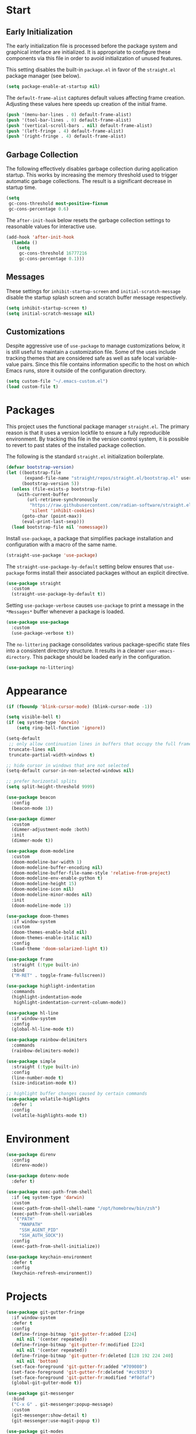 * Start
** Early Initialization
The early initialization file is processed before the package system and graphical interface are initialized.
It is appropriate to configure these components via this file in order to avoid initialization of unused features.

This setting disables the built-in =package.el= in favor of the =straight.el= package manager (see below).
#+BEGIN_SRC emacs-lisp :tangle early-init.el
  (setq package-enable-at-startup nil)
#+END_SRC

The =default-frame-alist= captures default values affecting frame creation.
Adjusting these values here speeds up creation of the initial frame.
#+BEGIN_SRC emacs-lisp :tangle early-init.el
  (push '(menu-bar-lines . 0) default-frame-alist)
  (push '(tool-bar-lines . 0) default-frame-alist)
  (push '(vertical-scroll-bars . nil) default-frame-alist)
  (push '(left-fringe . 4) default-frame-alist)
  (push '(right-fringe . 4) default-frame-alist)
#+END_SRC

** Garbage Collection
The following effectively disables garbage collection during application startup.
This works by increasing the memory threshold used to trigger automatic garbage collections.
The result is a significant decrease in startup time.
#+BEGIN_SRC emacs-lisp :tangle yes :comments link
  (setq
   gc-cons-threshold most-positive-fixnum
   gc-cons-percentage 0.6)
#+END_SRC

The =after-init-hook= below resets the garbage collection settings to reasonable values for interactive use.
#+BEGIN_SRC emacs-lisp :tangle yes :comments link
  (add-hook 'after-init-hook
    (lambda ()
      (setq
       gc-cons-threshold 16777216
       gc-cons-percentage 0.1)))
#+END_SRC

** Messages
These settings for =inhibit-startup-screen= and =initial-scratch-message= disable the startup splash screen and scratch buffer message respectively.
#+BEGIN_SRC emacs-lisp :tangle yes :comments link
  (setq inhibit-startup-screen t)
  (setq initial-scratch-message nil)
#+END_SRC

** Customizations
Despite aggressive use of =use-package= to manage customizations below, it is still useful to maintain a customization file.
Some of the uses include tracking themes that are considered safe as well as safe local variable-value pairs.
Since this file contains information specific to the host on which Emacs runs, store it outside of the configuration directory.
#+BEGIN_SRC emacs-lisp :tangle yes :comments link
  (setq custom-file "~/.emacs-custom.el")
  (load custom-file t)
#+END_SRC

* Packages
This project uses the functional package manager =straight.el=.
The primary reason is that it uses a version lockfile to ensure a fully reproducible environment.
By tracking this file in the  version control system, it is possible to revert to past states of the installed package collection.

The following is the standard =straight.el= initialization boilerplate.
#+BEGIN_SRC emacs-lisp :tangle yes :comments link
  (defvar bootstrap-version)
  (let ((bootstrap-file
         (expand-file-name "straight/repos/straight.el/bootstrap.el" user-emacs-directory))
        (bootstrap-version 5))
    (unless (file-exists-p bootstrap-file)
      (with-current-buffer
          (url-retrieve-synchronously
           "https://raw.githubusercontent.com/radian-software/straight.el/develop/install.el"
           'silent 'inhibit-cookies)
        (goto-char (point-max))
        (eval-print-last-sexp)))
    (load bootstrap-file nil 'nomessage))
#+END_SRC

Install =use-package=, a package that simplifies package installation and configuration with a macro of the same name.
#+BEGIN_SRC emacs-lisp :tangle yes :comments link
  (straight-use-package 'use-package)
#+END_SRC

The =straight-use-package-by-default= setting below ensures that =use-package= forms install their associated packages without an explicit directive.
#+BEGIN_SRC emacs-lisp :tangle yes :comments link
  (use-package straight
    :custom
    (straight-use-package-by-default t))
#+END_SRC

Setting =use-package-verbose= causes =use-package= to print a message in the =*Messages*= buffer whenever a package is loaded.
#+BEGIN_SRC emacs-lisp :tangle yes :comments link
  (use-package use-package
    :custom
    (use-package-verbose t))
#+END_SRC

The =no-littering= package consolidates various package-specific state files into a consistent directory structure.
It results in a cleaner =user-emacs-directory=.
This package should be loaded early in the configuration.
#+BEGIN_SRC emacs-lisp :tangle yes :comments link
  (use-package no-littering)
#+END_SRC

* Appearance
#+BEGIN_SRC emacs-lisp :tangle yes :comments link
  (if (fboundp 'blink-cursor-mode) (blink-cursor-mode -1))

  (setq visible-bell t)
  (if (eq system-type 'darwin)
      (setq ring-bell-function 'ignore))

  (setq-default
   ;; only allow continuation lines in buffers that occupy the full frame width
   truncate-lines nil
   truncate-partial-width-windows t)

  ;; hide cursor in windows that are not selected
  (setq-default cursor-in-non-selected-windows nil)

  ;; prefer horizontal splits
  (setq split-height-threshold 9999)

  (use-package beacon
    :config
    (beacon-mode 1))

  (use-package dimmer
    :custom
    (dimmer-adjustment-mode :both)
    :init
    (dimmer-mode t))

  (use-package doom-modeline
    :custom
    (doom-modeline-bar-width 1)
    (doom-modeline-buffer-encoding nil)
    (doom-modeline-buffer-file-name-style 'relative-from-project)
    (doom-modeline-env-enable-python t)
    (doom-modeline-height 15)
    (doom-modeline-icon nil)
    (doom-modeline-minor-modes nil)
    :init
    (doom-modeline-mode 1))

  (use-package doom-themes
    :if window-system
    :custom
    (doom-themes-enable-bold nil)
    (doom-themes-enable-italic nil)
    :config
    (load-theme 'doom-solarized-light t))

  (use-package frame
    :straight (:type built-in)
    :bind
    ("M-RET" . toggle-frame-fullscreen))

  (use-package highlight-indentation
    :commands
    (highlight-indentation-mode
     highlight-indentation-current-column-mode))

  (use-package hl-line
    :if window-system
    :config
    (global-hl-line-mode t))

  (use-package rainbow-delimiters
    :commands
    (rainbow-delimiters-mode))

  (use-package simple
    :straight (:type built-in)
    :config
    (line-number-mode t)
    (size-indication-mode t))

  ;; highlight buffer changes caused by certain commands
  (use-package volatile-highlights
    :defer 1
    :config
    (volatile-highlights-mode t))
#+END_SRC

* Environment
#+BEGIN_SRC emacs-lisp :tangle yes :comments link
  (use-package direnv
    :config
    (direnv-mode))

  (use-package dotenv-mode
    :defer t)

  (use-package exec-path-from-shell
    :if (eq system-type 'darwin)
    :custom
    (exec-path-from-shell-shell-name "/opt/homebrew/bin/zsh")
    (exec-path-from-shell-variables
     '("PATH"
       "MANPATH"
       "SSH_AGENT_PID"
       "SSH_AUTH_SOCK"))
    :config
    (exec-path-from-shell-initialize))

  (use-package keychain-environment
    :defer t
    :config
    (keychain-refresh-environment))
#+END_SRC

* Projects
#+BEGIN_SRC emacs-lisp :tangle yes :comments link
  (use-package git-gutter-fringe
    :if window-system
    :defer t
    :config
    (define-fringe-bitmap 'git-gutter-fr:added [224]
      nil nil '(center repeated))
    (define-fringe-bitmap 'git-gutter-fr:modified [224]
      nil nil '(center repeated))
    (define-fringe-bitmap 'git-gutter-fr:deleted [128 192 224 240]
      nil nil 'bottom)
    (set-face-foreground 'git-gutter-fr:added "#709080")
    (set-face-foreground 'git-gutter-fr:deleted "#cc9393")
    (set-face-foreground 'git-gutter-fr:modified "#f0dfaf")
    (global-git-gutter-mode t))

  (use-package git-messenger
    :bind
    ("C-x G" . git-messenger:popup-message)
    :custom
    (git-messenger:show-detail t)
    (git-messenger:use-magit-popup t))

  (use-package git-modes
    :straight (:host github :repo "magit/git-modes" :branch "master")
    :mode
    ("/\\.gitconfig\\'" . gitconfig-mode)
    ("/\\.git/config\\'" . gitconfig-mode)
    ("/\\.gitignore\\'" . gitignore-mode)
    ("/.dockerignore\\'" . gitignore-mode))

  (use-package git-timemachine
    :commands
    (git-timemachine
     git-timemachine-toggle))

  (use-package ibuffer-vc
    :config
    (add-hook 'ibuffer-hook (lambda ()
                              (ibuffer-vc-set-filter-groups-by-vc-root)
                              (unless (eq ibuffer-sorting-mode 'alphabetic)
                                (ibuffer-do-sort-by-alphabetic)))))

  (use-package magit
    :bind
    ("C-x g" . magit-status)
    ("C-x M-g" . magit-dispatch)
    :custom
    (git-commit-summary-max-length 72)
    (magit-repository-directories '(("~/projects/" . 1)))
    (magit-save-repository-buffers 'dontask)
    (magit-section-visibility-indicator nil)
    (magit-visit-ref-behavior '(create-branch checkout-any focus-on-ref))
    :config
    (add-to-list 'magit-no-confirm 'stage-all-changes))

  (use-package projectile
    :defer t
    :bind-keymap
    ("C-c p" . projectile-command-map)
    :custom
    (projectile-use-git-grep t)
    (projectile-indexing-method 'alien)
    (projectile-project-search-path '("~/projects/"))
    (projectile-sort-order 'recentf)
    :config
    (projectile-mode +1))

  (use-package smerge-mode
    :after hydra
    :config
    (defhydra unpackaged/smerge-hydra
      (:color pink :hint nil :post (smerge-auto-leave))
      "
  ^Move^       ^Keep^               ^Diff^                 ^Other^
  ^^-----------^^-------------------^^---------------------^^-------
  _n_ext       _b_ase               _<_: upper/base        _C_ombine
  _p_rev       _u_pper              _=_: upper/lower       _r_esolve
  ^^           _l_ower              _>_: base/lower        _k_ill current
  ^^           _a_ll                _R_efine
  ^^           _RET_: current       _E_diff
  "
      ("n" smerge-next)
      ("p" smerge-prev)
      ("b" smerge-keep-base)
      ("u" smerge-keep-upper)
      ("l" smerge-keep-lower)
      ("a" smerge-keep-all)
      ("RET" smerge-keep-current)
      ("\C-m" smerge-keep-current)
      ("<" smerge-diff-base-upper)
      ("=" smerge-diff-upper-lower)
      (">" smerge-diff-base-lower)
      ("R" smerge-refine)
      ("E" smerge-ediff)
      ("C" smerge-combine-with-next)
      ("r" smerge-resolve)
      ("k" smerge-kill-current)
      ("ZZ" (lambda ()
              (interactive)
              (save-buffer)
              (bury-buffer))
       "Save and bury buffer" :color blue)
      ("q" nil "cancel" :color blue))
    :hook (magit-diff-visit-file . (lambda ()
                                     (when smerge-mode
                                       (unpackaged/smerge-hydra/body)))))

  (use-package vc
    :custom
    (vc-follow-symlinks t))
#+END_SRC

* Interface
#+BEGIN_SRC emacs-lisp :tangle yes :comments link
  ;; consistently ask yes or no questions
  (defalias 'yes-or-no-p 'y-or-n-p)

  ;; enabled region case manipulation commands
  (put 'upcase-region 'disabled nil)
  (put 'downcase-region 'disabled nil)
  ;; enable buffer narrowing commands
  (put 'narrow-to-region 'disabled nil)
  (put 'narrow-to-page 'disabled nil)
  (put 'narrow-to-defun 'disabled nil)

  (use-package crux
    :bind
    (("C-c I" . crux-find-user-init-file)
     ("C-c ," . crux-find-user-custom-file)
     ("C-c M-d" . crux-duplicate-and-comment-current-line-or-region)
     ("s-k" . crux-kill-whole-line)
     ([remap move-beginning-of-line] . crux-move-beginning-of-line)))

  (use-package helpful
    :preface
    (defun my-helpful-switch-buffer-function (buffer-or-name)
      "Switch to helpful buffer in the window of an existing helpful buffer if possible."
      (if (eq major-mode 'helpful-mode)
          (switch-to-buffer buffer-or-name)
        (pop-to-buffer buffer-or-name)))
    :bind
    (("C-h f" . helpful-callable)
     ("C-h v" . helpful-variable)
     ("C-h k" . helpful-key)
     ("C-h C-d" . helpful-at-point)
     ("C-h F" . helpful-function)
     ("C-h C" . helpful-command))
    :custom
    (helpful-max-buffers 10)
    (helpful-switch-buffer-function #'my-helpful-switch-buffer-function))

  (use-package hydra
    :commands
    (defhydra))

  (use-package ns-win
    :straight (:type built-in)
    :if (eq system-type 'darwin)
    :custom
    (mac-command-modifier 'meta)
    (mac-option-modifier 'super))

  (use-package simple
    :straight (:type built-in)
    :bind
    ("C-x C-m" . execute-extended-command))

  (use-package which-key
    :config
    (which-key-mode))
#+END_SRC

* Navigation
#+BEGIN_SRC emacs-lisp :tangle yes :comments link
  (setq
   ;; preserve the vertical position of the line containing the point
   scroll-preserve-screen-position t
   ;; never vertically recenter windows
   scroll-conservatively 100000
   scroll-margin 0)

  (use-package ace-link
    :config
    (ace-link-setup-default))

  (use-package ace-window
    :bind
    ("M-o" . ace-window)
    :custom
    (aw-keys '(?a ?s ?d ?f ?g ?h ?j ?k ?l)))

  (use-package avy
    :bind
    (("C-:" . avy-goto-char)
     ("C-'" . avy-goto-char-2)
     ("M-g f" . avy-goto-line)
     ("M-g w" . avy-goto-word-1)
     ("M-g e" . avy-goto-word-0))
    :commands
    (avy-goto-char-timer
     avy-org-goto-heading-timer
     avy-org-refile-as-child)
    :custom
    (avy-all-windows t)
    (avy-background t)
    (avy-case-fold-search t)
    (avy-timeout-seconds 0.8)
    :config
    (avy-setup-default))

  (use-package avy-flycheck
    :bind
    ("C-c '" . avy-flycheck-goto-error))

  (use-package deadgrep
    :bind
    ("C-c h" . deadgrep)
    :commands
    (deadgrep-edit-mode
     deadgrep-kill-all-buffers))

  (use-package dired-sidebar
    :commands
    (dired-sidebar-toggle-sidebar)
    :custom
    (dired-sidebar-theme 'ascii))

  (use-package goto-chg
    :bind
    ("C-c G" . goto-last-change))

  (use-package ibuffer
    :bind
    ("C-x C-b" . ibuffer))

  (use-package imenu-anywhere
    :bind
    ("C-c i" . imenu-anywhere))

  (use-package recentf
    :custom
    (recentf-max-menu-items 25)
    (recentf-max-saved-items 250)
    :config
    (recentf-mode 1))

  (use-package rg
    :defer t)

  (use-package saveplace
    :config
    (save-place-mode 1))

  (use-package subword
    :config
    (global-subword-mode))

  (use-package uniquify
    :straight (:type built-in)
    :custom
    (uniquify-buffer-name-style 'post-forward)
    (uniquify-after-kill-buffer-p t)
    (uniquify-ignore-buffers-re "^\\*"))
#+END_SRC

* Completion
#+BEGIN_SRC emacs-lisp :tangle yes :comments link
  (use-package company
    :defer t
    :custom
    (company-idle-delay 0.5)
    (company-minimum-prefix-length 3)
    (company-tooltip-limit 10)
    (company-tooltip-flip-when-above t)
    (company-selection-wrap-around t)
    (company-show-numbers t)
    :config
    (global-company-mode t))

  (use-package consult
    :bind
    (("C-s" . consult-line)
     ("C-x b" . consult-buffer)
     ("C-x C-r" . consult-recent-file)
     ("M-g M-g" . consult-goto-line)))

  (use-package marginalia
    :defer 1
    :custom
    (marginalia-align 'left)
    (marginalia-max-relative-age 0)
    :config
    (marginalia-mode))

  (use-package orderless
    :custom
    (orderless-matching-styles '(orderless-literal orderless-regexp))
    (completion-styles '(orderless basic))
    (completion-category-overrides '((file (styles basic partial-completion)))))

  (use-package savehist
    :straight (:type built-in)
    :defer 1
    :config
    (savehist-mode))

  (use-package vertico
    :straight (:files (:defaults "extensions/*"))
    :defer 1
    :custom
    (vertico-count 10)
    (vertico-cycle t)
    (vertico-resize 'grow-only)
    (vertico-scroll-margin 2)
    :config
    (vertico-mode))

  (use-package vertico-directory
    :straight nil
    :after vertico
    :bind (:map vertico-map
                ("RET" . vertico-directory-enter)
                ("DEL" . vertico-directory-delete-char)
                ("M-DEL" . vertico-directory-delete-word)))
#+END_SRC

* Editing
#+BEGIN_SRC emacs-lisp :tangle yes :comments link
  (setq-default
   indent-tabs-mode nil
   tab-width 4)

  (use-package abbrev
    :straight (:type built-in)
    :custom
    (abbrev-file-name (expand-file-name "abbreviations" user-emacs-directory))
    :config
    (setq-default abbrev-mode t)
    (quietly-read-abbrev-file abbrev-file-name))

  (use-package aggressive-indent
    :commands
    (aggressive-indent-mode))

  (use-package autoinsert
    :custom
    (auto-insert-alist nil)
    (auto-insert-query nil)
    :config
    (auto-insert-mode))

  (use-package autorevert
    :config
    (global-auto-revert-mode t))

  (use-package browse-kill-ring
    :bind
    ("C-x y" . browse-kill-ring))

  (use-package delsel
    :config
    (delete-selection-mode t))

  (use-package edit-indirect
    :commands
    (edit-indirect-region))

  (use-package electric-operator
    :commands
    (electric-operator-mode
     electric-operator-get-rules-for-mode
     electric-operator-add-rules-for-mode))

  (use-package expand-region
    :bind
    ("C-=" . er/expand-region))

  (use-package mouse
    :straight (:type built-in)
    :custom
    (mouse-yank-at-point t))

  (use-package move-text
    :commands
    (move-text-up
     move-text-down))

  (use-package multiple-cursors
    :bind
    (("C-S-c C-S-c" . mc/edit-lines)
     ("C->" . 'mc/mark-next-like-this)
     ("C-<" . 'mc/mark-previous-like-this)
     ("C-c C-<" . 'mc/mark-all-like-this))
    :custom
    (mc/list-file (expand-file-name ".mc-lists.el" user-emacs-directory)))

  (use-package simple
    :straight (:type built-in)
    :custom
    (next-line-add-newlines t))

  ;; use a tree-structured representation of undo history
  (use-package undo-tree
    :config
    (global-undo-tree-mode))

  ;; visualize unwanted whitespace characters and lines that are too long
  (use-package whitespace
    :commands
    (whitespace-cleanup)
    :custom
    (whitespace-line-column 100)
    (whitespace-style '(face tabs empty trailing lines-tail)))

  (use-package yasnippet
    :defer t
    :config
    (add-to-list 'yas-snippet-dirs (expand-file-name "snippets" user-emacs-directory))
    (yas-global-mode t))

  (use-package yatemplate
    :defer t
    :custom
    (yatemplate-dir (expand-file-name "templates" user-emacs-directory))
    :config
    (yatemplate-fill-alist))
#+END_SRC

* Writing
#+BEGIN_SRC emacs-lisp :tangle yes
  (use-package flyspell
    :commands
    (flyspell-mode
     flyspell-prog-mode))

  (use-package ispell
    :custom
    (ispell-personal-dictionary "~/.aspell.en.pws")
    (ispell-program-name "aspell"))

  (use-package text-mode
    :straight (:type built-in)
    :hook
    (text-mode . flyspell-mode))
#+END_SRC

* Programming
** General
#+BEGIN_SRC emacs-lisp :tangle yes :comments link
  (use-package flycheck
    :hook
    (after-init . global-flycheck-mode)
    :bind
    (("C-c e n" . flycheck-next-error)
     ("C-c e p" . flycheck-previous-error))
    :custom
    (flycheck-buffer-switch-check-intermediate-buffers nil)
    (flycheck-check-syntax-automatically '(idle-buffer-switch idle-change mode-enabled save))
    (flycheck-highlighting-mode 'symbols)
    (flycheck-idle-buffer-switch-delay 2.0)
    (flycheck-idle-change-delay 2.0)
    (flycheck-indication-mode nil))

  (use-package lsp-mode
    :commands
    (lsp
     lsp-deferred)
    :custom
    (lsp-auto-guess-root t)
    (lsp-enable-indentation nil)
    (lsp-headerline-breadcrumb-enable nil)
    (lsp-keymap-prefix "C-c l"))

  (use-package lsp-pyright
    :defer t)

  (use-package prog-mode
    :straight (:type built-in)
    :hook
    ((prog-mode . flyspell-prog-mode)
     (prog-mode . rainbow-delimiters-mode)
     (prog-mode . turn-on-smartparens-strict-mode)))

  (use-package smartparens
    :defer t
    :custom
    (sp-escape-quotes-after-insert nil)
    :config
    (require 'smartparens-config)
    (show-smartparens-global-mode +1))

  (use-package which-func
    :config
    (which-function-mode 1))
#+END_SRC

** Make
#+BEGIN_SRC emacs-lisp :tangle yes :comments link
  (use-package make-mode
    :mode
    ("Make.rules" . makefile-mode)
    :hook
    (makefile-mode . (lambda () (whitespace-toggle-options '(tabs)))))
#+END_SRC

** CMake
#+BEGIN_SRC emacs-lisp :tangle no :comments link
  (use-package cmake-mode)

  (use-package cmake-font-lock
    :after cmake-mode
    :hook
    (cmake-mode . cmake-font-lock-activate))
#+END_SRC

** C/C++
#+BEGIN_SRC emacs-lisp :tangle no :comments link
  (use-package ccls
    :custom
    (ccls-sem-highlight-method 'overlays))

  (use-package clang-format
    :commands
    (clang-format-region
     clang-format-buffer))

  (use-package cuda-mode
    :mode "\\.cuh?\\'")

  (use-package modern-cpp-font-lock
    :commands
    (modern-c++-font-lock-mode))
#+END_SRC

** Clojure
#+BEGIN_SRC emacs-lisp :tangle no :comments link
  (use-package cider
    :defer t)

  (use-package clojure-mode)
#+END_SRC

** Emacs Lisp
#+BEGIN_SRC emacs-lisp :tangle yes :comments link
  (use-package elisp-mode
    :straight (:type built-in)
    :hook
    ((emacs-lisp-mode . aggressive-indent-mode)
     (emacs-lisp-mode . electric-operator-mode))
    :config
    (electric-operator-add-rules-for-mode 'emacs-lisp-mode (cons "." " . ")))
#+END_SRC

** Go
#+BEGIN_SRC emacs-lisp :tangle no :comments link
  (use-package go-mode
    :hook
    (go-mode . (lambda ()
                 (setq tab-width 4)
                 (setq indent-tabs-mode 1)
                 (add-hook 'before-save-hook 'gofmt-before-save nil t))))
#+END_SRC

** Python
#+BEGIN_SRC emacs-lisp :tangle yes :comments link
  (use-package blacken
    :commands
    (blacken-buffer))

  (use-package pip-requirements
    :custom
    (pip-requirements-index-url nil))

  (use-package py-isort
    :commands
    (py-isort-before-save))

  (use-package python
    :hook
    (python-mode . highlight-indentation-mode))

  (use-package python-pytest
    :bind
    ("C-c t" . python-pytest)
    ("C-x t" . python-pytest-dispatch)
    :custom
    (python-pytest-unsaved-buffers-behavior 'save-all))
#+END_SRC

** Shell
#+BEGIN_SRC emacs-lisp :tangle yes :comments link
  (use-package sh-script
    :mode
    (("zshrc\\'" . sh-mode)
     (".zsh_personal\\'" . sh-mode)
     ("\\.zsh-theme\\'" . sh-mode)))
#+END_SRC

** Protocol Buffers
#+BEGIN_SRC emacs-lisp :tangle yes :comments link
  (use-package protobuf-mode
    :mode "\\.proto\\'"
    :hook
    ((protobuf-mode . flyspell-prog-mode)
     (protobuf-mode . electric-operator-mode))
    :config
    (electric-operator-add-rules-for-mode 'protobuf-mode (cons "=" " = ")))
#+END_SRC

** Embedded
#+BEGIN_SRC emacs-lisp :tangle yes :comments link
  (use-package arduino-mode
    :mode
    (("\\.ino\\'" . arduino-mode)
     ("\\.pde\\'" . arduino-mode)))

  (use-package platformio-mode
    :commands
    (platformio-mode
     platformio-conditionally-enable))
#+END_SRC

* Org
#+BEGIN_SRC emacs-lisp :tangle yes :comments link
  (use-package ob-emacs-lisp
    :straight nil
    :commands
    (org-babel-expand-body:emacs-lisp
     org-babel-execute:emacs-lisp))

  (use-package ob-http
    :commands
    (org-babel-expand-body:http
     org-babel-execute-body:http))

  (use-package ob-python
    :straight nil
    :commands
    (org-babel-execute:python))

  (use-package ob-shell
    :straight nil
    :commands
    (org-babel-execute:shell))

  (use-package org
    :defer t
    :custom
    (org-babel-load-languages nil)
    (org-confirm-babel-evaluate nil)
    (org-src-fontify-natively t)
    (org-use-speed-commands t))

  (use-package org-roam
    :defer t
    :custom
    (org-roam-directory (concat (getenv "HOME") "/Documents/notes/"))
    :config
    (org-roam-db-autosync-enable))

  (use-package ob-async
    :after org
    :defer t
    :custom
    (org-babel-load-languages
     '((C . t)
       (clojure . t)
       (emacs-lisp . t)
       (http . t)
       (python . t)
       (shell . t))))
#+END_SRC

* Dired
#+BEGIN_SRC emacs-lisp :tangle yes :comments link
  (use-package dired
    :straight (:type built-in)
    :custom
    (dired-auto-revert-buffer t)
    (dired-recursive-copies 'always)
    (dired-recursive-deletes 'always)
    :config
    (if (eq system-type 'darwin)
        (setq dired-use-ls-dired nil)))
#+END_SRC

* Docker
#+BEGIN_SRC emacs-lisp :tangle yes :comments link
  (use-package docker
    :bind
    ("C-c d" . docker))

  (use-package dockerfile-mode
    :defer t)

  (use-package docker-compose-mode
    :defer t)
#+END_SRC

* Files
#+BEGIN_SRC emacs-lisp :tangle yes :comments link
  (use-package ansible-doc
    :commands
    (ansible-doc))

  (use-package apt-sources-list
    :defer t)

  (use-package conf-mode
    :mode
    ((".preseed$" . conf-mode)
     ("pylintrc$" . conf-mode)))

  (use-package groovy-mode
    :defer t)

  (use-package i3wm-config-mode
    :straight (:host github :repo "Alexander-Miller/i3wm-Config-Mode" :branch "master")
    :commands
    (i3wm-config-mode))

  (use-package json-mode
    :mode
    ("Pipfile.lock\\'" . json-mode))

  (use-package ledger-mode
    :defer t)

  (use-package markdown-mode
    :mode
    (("README\\.md\\'" . gfm-mode)
     ("\\.md\\'" . markdown-mode)
     ("\\.markdown\\'" . markdown-mode)))

  (use-package markdown-preview-mode
    :defer t)

  ;; use ssh-specific modes for ssh configuration files
  (use-package ssh-config-mode
    :defer t)

  (use-package systemd
    :defer t)

  (use-package terraform-mode
    :defer t)

  (use-package toml-mode
    :mode
    ("Pipfile\\'" . toml-mode)
    :hook
    (toml-mode . electric-operator-mode)
    :config
    (electric-operator-add-rules-for-mode 'toml-mode (cons "=" " = ")))

  (use-package udev-mode
    :defer t)

  (use-package yaml-mode
    :after docker-compose-mode
    :bind (:map yaml-mode-map ("C-c h a" . ansible-doc))
    :mode ("\\.yaml\\'" "\\.yml\\'" "group_vars/.+\\'")
    :hook (yaml-mode . flyspell-prog-mode))
#+END_SRC

* Functions
#+BEGIN_SRC emacs-lisp :tangle yes :comments link
  (defun my-run-new-shell-always ()
    "Run a shell in a new buffer regardless of how many shells are already running."
    (interactive)
    (let ((shell-buffer-index 0)
          (shell-buffer-name-format "*shell-%d*")
          (shell-buffer-name))
      (while ;; loop until an unused shell buffer name is found
          (progn
            (setq shell-buffer-index (1+ shell-buffer-index))
            (setq shell-buffer-name (format shell-buffer-name-format shell-buffer-index))
            (get-buffer shell-buffer-name)))
      (shell shell-buffer-name)))

  (defun my-copy-filename-to-clipboard ()
    "Copy filename corresponding to the current buffer to clipboard."
    (interactive)
    (let ((filename (if (equal major-mode 'dired-mode)
                        default-directory
                      (buffer-file-name))))
      (when filename
        (kill-new filename))))
#+END_SRC

* Miscellaneous
#+BEGIN_SRC emacs-lisp :tangle yes :comments link
  (use-package comint
    :straight (:type built-in)
    :custom
    (comint-buffer-maximum-size 20000)
    (comint-process-echoes t))

  (use-package compile
    :hook
    (compilation-filter
     . (lambda ()
         (let ((inhibit-read-only t))
           (ansi-color-apply-on-region compilation-filter-start (point)))))
    :custom
    (compilation-ask-about-save nil)
    (compilation-scroll-output 'next-error)
    (compilation-environment '("TERM=eterm-color")))

  (use-package esup
    :commands
    (esup))

  (use-package files
    :straight (:type built-in)
    :hook
    (before-save . whitespace-cleanup)
    :custom
    (backup-by-copying t)
    (version-control t)
    (delete-old-versions t)
    (kept-new-versions 6)
    (kept-old-versions 2)
    (save-abbrevs 'silently)
    (require-final-newline t)
    (confirm-nonexistent-file-or-buffer nil))

  ;; (use-package simple
  ;;   :straight (:type built-in)
  ;;   :bind
  ;;   ("C-;" . backward-kill-word))
#+END_SRC
